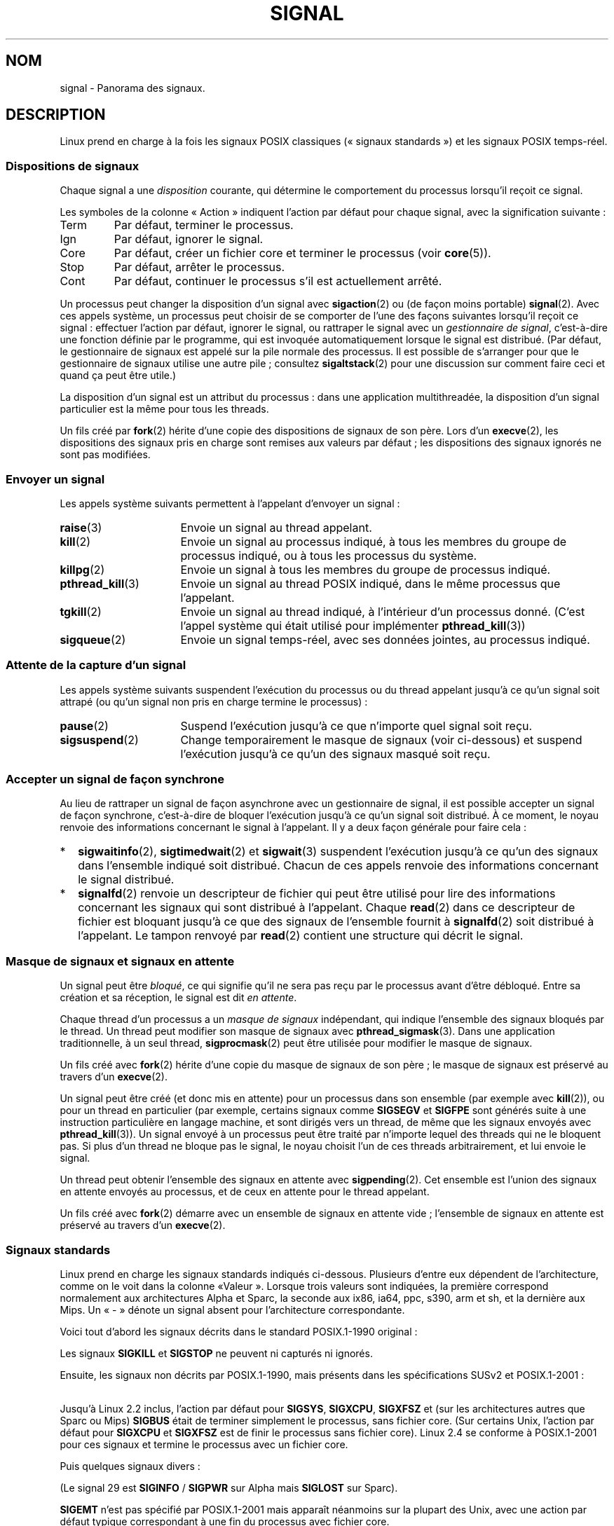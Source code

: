 .\" t
.\" Copyright (c) 1993 by Thomas Koenig (ig25@rz.uni-karlsruhe.de)
.\" and Copyright (c) 2002, 2006 by Michael Kerrisk <mtk.manpages@gmail.com>
.\" and Copyright (c) 2008 Linux Foundation, written by Michael Kerrisk
.\"     <mtk.manpages@gmail.com>
.\"
.\" Permission is granted to make and distribute verbatim copies of this
.\" manual provided the copyright notice and this permission notice are
.\" preserved on all copies.
.\"
.\" Permission is granted to copy and distribute modified versions of this
.\" manual under the conditions for verbatim copying, provided that the
.\" entire resulting derived work is distributed under the terms of a
.\" permission notice identical to this one.
.\"
.\" Since the Linux kernel and libraries are constantly changing, this
.\" manual page may be incorrect or out-of-date.  The author(s) assume no
.\" responsibility for errors or omissions, or for damages resulting from
.\" the use of the information contained herein.  The author(s) may not
.\" have taken the same level of care in the production of this manual,
.\" which is licensed free of charge, as they might when working
.\" professionally.
.\"
.\" Formatted or processed versions of this manual, if unaccompanied by
.\" the source, must acknowledge the copyright and authors of this work.
.\"
.\" Modified Sat Jul 24 17:34:08 1993 by Rik Faith (faith@cs.unc.edu)
.\" Modified Sun Jan  7 01:41:27 1996 by Andries Brouwer (aeb@cwi.nl)
.\" Modified Sun Apr 14 12:02:29 1996 by Andries Brouwer (aeb@cwi.nl)
.\" Modified Sat Nov 13 16:28:23 1999 by Andries Brouwer (aeb@cwi.nl)
.\" Modified 10 Apr 2002, by Michael Kerrisk <mtk.manpages@gmail.com>
.\" Modified  7 Jun 2002, by Michael Kerrisk <mtk.manpages@gmail.com>
.\"	Added information on real-time signals
.\" Modified 13 Jun 2002, by Michael Kerrisk <mtk.manpages@gmail.com>
.\"	Noted that SIGSTKFLT is in fact unused
.\" 2004-12-03, Modified mtk, added notes on RLIMIT_SIGPENDING
.\" 2006-04-24, mtk, Added text on changing signal dispositions,
.\"		signal mask, and pending signals.
.\" 2008-07-04, mtk:
.\"     Added section on system call restarting (SA_RESTART)
.\"     Added section on stop/cont signals interrupting syscalls.
.\" 2008-10-05, mtk: various additions
.\"
.\"*******************************************************************
.\"
.\" This file was generated with po4a. Translate the source file.
.\"
.\"*******************************************************************
.TH SIGNAL 7 "15 octobre 2008" Linux "Manuel du programmeur Linux"
.SH NOM
signal \- Panorama des signaux.
.SH DESCRIPTION
Linux prend en charge à la fois les signaux POSIX classiques («\ signaux
standards\ ») et les signaux POSIX temps\-réel.
.SS "Dispositions de signaux"
Chaque signal a une \fIdisposition\fP courante, qui détermine le comportement
du processus lorsqu'il reçoit ce signal.

Les symboles de la colonne «\ Action\ » indiquent l'action par défaut pour
chaque signal, avec la signification suivante\ :
.IP Term
Par défaut, terminer le processus.
.IP Ign
Par défaut, ignorer le signal.
.IP Core
Par défaut, créer un fichier core et terminer le processus (voir
\fBcore\fP(5)).
.IP Stop
Par défaut, arrêter le processus.
.IP Cont
Par défaut, continuer le processus s'il est actuellement arrêté.
.PP
Un processus peut changer la disposition d'un signal avec \fBsigaction\fP(2) ou
(de façon moins portable) \fBsignal\fP(2). Avec ces appels système, un
processus peut choisir de se comporter de l'une des façons suivantes
lorsqu'il reçoit ce signal\ : effectuer l'action par défaut, ignorer le
signal, ou rattraper le signal avec un \fIgestionnaire de signal\fP,
c'est\-à\-dire une fonction définie par le programme, qui est invoquée
automatiquement lorsque le signal est distribué. (Par défaut, le
gestionnaire de signaux est appelé sur la pile normale des processus. Il est
possible de s'arranger pour que le gestionnaire de signaux utilise une autre
pile\ ; consultez \fBsigaltstack\fP(2) pour une discussion sur comment faire
ceci et quand ça peut être utile.)

La disposition d'un signal est un attribut du processus\ : dans une
application multithreadée, la disposition d'un signal particulier est la
même pour tous les threads.

Un fils créé par \fBfork\fP(2) hérite d'une copie des dispositions de signaux
de son père. Lors d'un \fBexecve\fP(2), les dispositions des signaux pris en
charge sont remises aux valeurs par défaut\ ; les dispositions des signaux
ignorés ne sont pas modifiées.
.SS "Envoyer un signal"
Les appels système suivants permettent à l'appelant d'envoyer un signal\ :
.TP  16
\fBraise\fP(3)
Envoie un signal au thread appelant.
.TP 
\fBkill\fP(2)
Envoie un signal au processus indiqué, à tous les membres du groupe de
processus indiqué, ou à tous les processus du système.
.TP 
\fBkillpg\fP(2)
Envoie un signal à tous les membres du groupe de processus indiqué.
.TP 
\fBpthread_kill\fP(3)
Envoie un signal au thread POSIX indiqué, dans le même processus que
l'appelant.
.TP 
\fBtgkill\fP(2)
Envoie un signal au thread indiqué, à l'intérieur d'un processus
donné. (C'est l'appel système qui était utilisé pour implémenter
\fBpthread_kill\fP(3))
.TP 
\fBsigqueue\fP(2)
Envoie un signal temps\-réel, avec ses données jointes, au processus indiqué.
.SS "Attente de la capture d'un signal"
Les appels système suivants suspendent l'exécution du processus ou du thread
appelant jusqu'à ce qu'un signal soit attrapé (ou qu'un signal non pris en
charge termine le processus)\ :
.TP  16
\fBpause\fP(2)
Suspend l'exécution jusqu'à ce que n'importe quel signal soit reçu.
.TP 
\fBsigsuspend\fP(2)
Change temporairement le masque de signaux (voir ci\-dessous) et suspend
l'exécution jusqu'à ce qu'un des signaux masqué soit reçu.
.SS "Accepter un signal de façon synchrone"
Au lieu de rattraper un signal de façon asynchrone avec un gestionnaire de
signal, il est possible accepter un signal de façon synchrone, c'est\-à\-dire
de bloquer l'exécution jusqu'à ce qu'un signal soit distribué. À ce moment,
le noyau renvoie des informations concernant le signal à l'appelant. Il y a
deux façon générale pour faire cela\ :
.IP * 2
\fBsigwaitinfo\fP(2), \fBsigtimedwait\fP(2) et \fBsigwait\fP(3) suspendent
l'exécution jusqu'à ce qu'un des signaux dans l'ensemble indiqué soit
distribué. Chacun de ces appels renvoie des informations concernant le
signal distribué.
.IP *
\fBsignalfd\fP(2) renvoie un descripteur de fichier qui peut être utilisé pour
lire des informations concernant les signaux qui sont distribué à
l'appelant. Chaque \fBread\fP(2) dans ce descripteur de fichier est bloquant
jusqu'à ce que des signaux de l'ensemble fournit à \fBsignalfd\fP(2) soit
distribué à l'appelant. Le tampon renvoyé par \fBread\fP(2) contient une
structure qui décrit le signal.
.SS "Masque de signaux et signaux en attente"
Un signal peut être \fIbloqué\fP, ce qui signifie qu'il ne sera pas reçu par le
processus avant d'être débloqué. Entre sa création et sa réception, le
signal est dit \fIen attente\fP.

Chaque thread d'un processus a un \fImasque de signaux\fP indépendant, qui
indique l'ensemble des signaux bloqués par le thread. Un thread peut
modifier son masque de signaux avec \fBpthread_sigmask\fP(3). Dans une
application traditionnelle, à un seul thread, \fBsigprocmask\fP(2) peut être
utilisée pour modifier le masque de signaux.

Un fils créé avec \fBfork\fP(2) hérite d'une copie du masque de signaux de son
père\ ; le masque de signaux est préservé au travers d'un \fBexecve\fP(2).

Un signal peut être créé (et donc mis en attente) pour un processus dans son
ensemble (par exemple avec \fBkill\fP(2)), ou pour un thread en particulier
(par exemple, certains signaux comme \fBSIGSEGV\fP et \fBSIGFPE\fP sont générés
suite à une instruction particulière en langage machine, et sont dirigés
vers un thread, de même que les signaux envoyés avec \fBpthread_kill\fP(3)). Un
signal envoyé à un processus peut être traité par n'importe lequel des
threads qui ne le bloquent pas. Si plus d'un thread ne bloque pas le signal,
le noyau choisit l'un de ces threads arbitrairement, et lui envoie le
signal.

Un thread peut obtenir l'ensemble des signaux en attente avec
\fBsigpending\fP(2). Cet ensemble est l'union des signaux en attente envoyés au
processus, et de ceux en attente pour le thread appelant.

Un fils créé avec \fBfork\fP(2) démarre avec un ensemble de signaux en attente
vide\ ; l'ensemble de signaux en attente est préservé au travers d'un
\fBexecve\fP(2).
.SS "Signaux standards"
.\" parisc is a law unto itself
Linux prend en charge les signaux standards indiqués ci\-dessous. Plusieurs
d'entre eux dépendent de l'architecture, comme on le voit dans la colonne «\
Valeur\ ». Lorsque trois valeurs sont indiquées, la première correspond
normalement aux architectures Alpha et Sparc, la seconde aux ix86, ia64,
ppc, s390, arm et sh, et la dernière aux Mips. Un «\ \-\ » dénote un signal
absent pour l'architecture correspondante.

Voici tout d'abord les signaux décrits dans le standard POSIX.1\-1990
original\ :
.TS
l c c l
____
lB c c l.
Signal	Valeur	Action	Commentaire
SIGHUP	\01	Term	Déconnexion détectée sur le terminal
			de contrôle ou mort du processus de
			contrôle.
SIGINT	\02	Term	Interruption depuis le clavier.
SIGQUIT	\03	Core	Demande «\ Quitter\ » depuis le clavier.
SIGILL	\04	Core	Instruction illégale.
SIGABRT	\06	Core	Signal d'arrêt depuis \fBabort\fP(3).
SIGFPE	\08	Core	Erreur mathématique virgule flottante.
SIGKILL	\09	Term	Signal «\ KILL\ ».
SIGSEGV	11	Core	Référence mémoire invalide.
SIGPIPE	13	Term	Écriture dans un tube sans
			lecteur.
SIGALRM	14	Term	Temporisation \fBalarm\fP(2) écoulée.
SIGTERM	15	Term	Signal de fin.
SIGUSR1	30,10,16	Term	Signal utilisateur 1.
SIGUSR2	31,12,17	Term	Signal utilisateur 2.
SIGCHLD	20,17,18	Ign	Fils arrêté ou terminé.
SIGCONT	19,18,25	Cont	Continuer si arrêté.
SIGSTOP	17,19,23	Stop	Arrêt du processus.
SIGTSTP	18,20,24	Stop	Stop invoqué depuis tty.
SIGTTIN	21,21,26	Stop	Lecture sur tty en arrière\-plan.
SIGTTOU	22,22,27	Stop	Écriture sur tty en arrière\-plan.
.TE

Les signaux \fBSIGKILL\fP et \fBSIGSTOP\fP ne peuvent ni capturés ni ignorés.

Ensuite, les signaux non décrits par POSIX.1\-1990, mais présents dans les
spécifications SUSv2 et POSIX.1\-2001\ :
.TS
l c c l
____
lB c c l.
Signal	Valeur	Action	Commentaire
SIGBUS	10,7,10	Core	Erreur de bus (mauvais accès mémoire).
SIGPOLL		Term	Événement «\ pollable\ » (System\ V).
			Synonyme de \fBSIGIO\fP.
SIGPROF	27,27,29	Term	Expiration de la temporisation
			pour le suivi.
SIGSYS	12,\-,12	Core	Mauvais argument de fonction (SVr4).
SIGTRAP	5	Core	Point d'arrêt rencontré.
SIGURG	16,23,21	Ign	Condition urgente sur socket (BSD\ 4.2).
SIGVTALRM	26,26,28	Term	Alarme virtuelle (BSD\ 4.2).
SIGXCPU	24,24,30	Core	Limite de temps CPU dépassée (BSD\ 4.2).
SIGXFSZ	25,25,31	Core	Taille de fichier excessive (BSD\ 4.2).
.TE

Jusqu'à Linux 2.2 inclus, l'action par défaut pour \fBSIGSYS\fP, \fBSIGXCPU\fP,
\fBSIGXFSZ\fP et (sur les architectures autres que Sparc ou Mips) \fBSIGBUS\fP
était de terminer simplement le processus, sans fichier core. (Sur certains
Unix, l'action par défaut pour \fBSIGXCPU\fP et \fBSIGXFSZ\fP est de finir le
processus sans fichier core). Linux 2.4 se conforme à POSIX.1\-2001 pour ces
signaux et termine le processus avec un fichier core.

Puis quelques signaux divers\ :
.TS
l c c l
____
lB c c l.
Signal	Valeur	Action	Commentaire
SIGIOT	6	Core	Arrêt IOT. Un synonyme de \fBSIGABRT\fP.
SIGEMT	7,\-,7	Term
SIGSTKFLT	\-,16,\-	Term	Erreur de pile sur coprocesseur (inutilisé).
SIGIO	23,29,22	Term	E/S à nouveau possible(BSD\ 4.2).
SIGCLD	\-,\-,18	Ign	Synonyme de \fBSIGCHLD\fP.
SIGPWR	29,30,19	Term	Chute d'alimentation (System\ V).
SIGINFO	29,\-,\-		Synonyme de \fBSIGPWR\fP.
SIGLOST	\-,\-,\-	Term	Perte de verrou de fichier.
SIGWINCH	28,28,20	Ign	Fenêtre redimensionnée (BSD\ 4.3, Sun).
SIGUNUSED	\-,31,\-	Term	Signal inutilisé (sera \fBSIGSYS\fP).
.TE

(Le signal 29 est \fBSIGINFO\fP / \fBSIGPWR\fP sur Alpha mais \fBSIGLOST\fP sur
Sparc).

\fBSIGEMT\fP n'est pas spécifié par POSIX.1\-2001 mais apparaît néanmoins sur la
plupart des Unix, avec une action par défaut typique correspondant à une fin
du processus avec fichier core.

\fBSIGPWR\fP (non spécifié dans POSIX.1\-2001) est typiquement ignoré sur les
autres Unix où il apparaît.

\fBSIGIO\fP (non sécifié par POSIX.1\-2001) est ignoré par défaut sur plusieurs
autres systèmes Unix.
.SS "Signaux temps\-réel"
Linux prend en charge les signaux temps\-réel tels qu'ils ont été définis à
l'origine dans les extensions temps\-réel POSIX.1b (et inclus à présent dans
POSIX.1\-2001). L'intervalle des signaux temps\-réels gérés est défini par les
macros \fBSIGRTMIN\fP et \fBSIGRTMAX\fP. POSIX.1\-2001 exige qu'une implémentation
gère au moins \fB_POSIX_RTSIG_MAX\fP (8) signaux temps\-réels.
.PP
Le noyau Linux gère une gamme de 32 signaux temps\-réel, numérotés de 33 à
64. Cependant, l'implémentation des threads POSIX de la glibc utilise en
interne deux (pour l'implémentation NPTL) ou trois (pour l'implémentation
LinuxThreads) signaux temps\-réel (voir \fBpthreads\fP(7)) et ajuste la valeur
de \fBSIGRTMIN\fP en conséquence (à 34 ou 35). Comme la gamme de signaux
temps\-réel varie en fonction de l'implémentation des threads par la glibc
(et cette implémentation peut changer à l'exécution en fonction du noyau et
de la glibc) et que la gamme de signaux temps\-réel varie bien sûr également
suivant les systèmes Unix, les programmes ne devraient \fIjamais faire
référence à des signaux temps réel en utilisant des numéros\fP, mais devraient
toujours à la place utiliser des signaux temps\-réel avec la notation
\fBSIGRTMIN\fP+n en vérifiant à l'exécution que \fBSIGRTMIN\fP+n ne dépasse pas
\fBSIGRTMAX\fP.
.PP
Contrairement aux signaux standards, les signaux temps\-réel n'ont pas de
signification prédéfinie\ : l'ensemble complet de ces signaux peut être
utilisée à des fins spécifiques à l'application. (Notez quand même que
l'implémentation LinuxThreads utilise les trois premiers signaux
temps\-réel).
.PP
L'action par défaut pour un signal temps\-réel non capturé est de terminer le
processus récepteur.
.PP
Les signaux temps\-réel se distinguent de leurs homologues classiques ainsi\
:
.IP 1. 4
Plusieurs instances d'un signal temps\-réel peuvent être empilées. Au
contraire, si plusieurs instances d'un signal standard arrivent alors qu'il
est bloqué, une seule instance sera mémorisée.
.IP 2. 4
Si le signal est envoyé en utilisant \fBsigqueue\fP(2), il peut être accompagné
d'une valeur (un entier ou un pointeur). Si le processus récepteur
positionne un gestionnaire en utilisant l'attribut \fBSA_SIGINFO\fP de l'appel
\fBsigaction\fP(2) alors il peut accéder à la valeur transmise dans le champ
\fIsi_value\fP de la structure \fIsiginfo_t\fP passée en second argument au
gestionnaire. De plus, les champs \fIsi_pid\fP et \fIsi_uid\fP de cette structure
fournissent le PID et l'UID réel du processus émetteur.
.IP 3. 4
Les signaux temps\-réel sont délivrés dans un ordre précis. Les divers
signaux temps\-réel du même type sont délivrés dans l'ordre où ils ont été
émis. Si différents signaux temps\-réel sont envoyés au processus, ils sont
délivrés en commençant par le signal de numéro le moins élevé (le signal de
plus fort numéro est celui de priorité la plus faible). Par contre, si
plusieurs signaux standards sont en attente dans un processus, l'ordre dans
lequel ils sont délivrés n'est pas défini.
.PP
Si des signaux standards et des signaux temps\-réel sont simultanément en
attente pour un processus, Posix ne précise pas d'ordre de
délivrance. Linux, comme beaucoup d'autres implémentations, donne priorité
aux signaux temps\-réel dans ce cas.
.PP
D'après POSIX, une implémentation doit permettre l'empilement d'au moins
\fB_POSIX_SIGQUEUE_MAX\fP (32) signaux temps\-réel pour un processus. Néanmoins,
Linux fonctionne différemment. Jusqu'au noyau 2.6.7 inclus, Linux impose une
limite pour l'ensemble des signaux empilés sur le système pour tous les
processus. Cette limite peut être consultée, et modifiée (avec les
privilèges adéquats) grâce au fichier \fI/proc/sys/kernel/rtsig\-max\fP. Un
fichier associé, \fI/proc/sys/kernel/rtsig\-nr\fP, indique combien de signaux
temps\-réel sont actuellement empilés. Dans Linux 2.6.8, ces interfaces
\fI/proc\fP ont été remplacées par la limite de ressources
\fBRLIMIT_SIGPENDING\fP, qui spécifie une limite par utilisateur pour les
signaux empilés\ ; voir \fBsetrlimit\fP(2) pour plus de détails.
.SS "Fonctions pour signaux sûr asynchrones"
.PP
Une fonction configurée par \fBsigaction\fP(2) ou \fBsignal\fP(2) pour la gestion
d'un signal doit prendre beaucoup de précautions, puisqu'elle peut
interrompre à n'importe quel endroit l'exécution du programme. POSIX possède
la notion de «\ fonctions sûres\ ». Si un signal interrompt l'exécution d'une
fonction non sûre, et que le \fIgestionnaire\fP appelle une fonction non sûre,
alors le comportement du programme n'est pas défini.

POSIX.1\-2004 (également appelée «\ POSIX.1\-2001 Technical Corrigendum 2\ »)
impose qu'une implémentation garantisse que les fonctions suivantes puissent
être appelée sans risque à l'intérieur d'un gestionnaire de signal\ :

.in +4
.nf
_Exit()
_exit()
abort()
accept()
access()
aio_error()
aio_return()
aio_suspend()
alarm()
bind()
cfgetispeed()
cfgetospeed()
cfsetispeed()
cfsetospeed()
chdir()
chmod()
chown()
clock_gettime()
close()
connect()
creat()
dup()
dup2()
execle()
execve()
fchmod()
fchown()
fcntl()
fdatasync()
fork()
fpathconf()
fstat()
fsync()
ftruncate()
getegid()
geteuid()
getgid()
getgroups()
getpeername()
getpgrp()
getpid()
getppid()
getsockname()
getsockopt()
getuid()
kill()
link()
listen()
lseek()
lstat()
mkdir()
mkfifo()
open()
pathconf()
pause()
pipe()
poll()
posix_trace_event()
pselect()
raise()
read()
readlink()
recv()
recvfrom()
recvmsg()
rename()
rmdir()
select()
sem_post()
send()
sendmsg()
sendto()
setgid()
setpgid()
setsid()
setsockopt()
setuid()
shutdown()
sigaction()
sigaddset()
sigdelset()
sigemptyset()
sigfillset()
sigismember()
signal()
sigpause()
sigpending()
sigprocmask()
sigqueue()
sigset()
sigsuspend()
sleep()
sockatmark()
socket()
socketpair()
stat()
symlink()
sysconf()
tcdrain()
tcflow()
tcflush()
tcgetattr()
tcgetpgrp()
tcsendbreak()
tcsetattr()
tcsetpgrp()
time()
timer_getoverrun()
timer_gettime()
timer_settime()
times()
umask()
uname()
unlink()
utime()
wait()
waitpid()
write()
.fi
.in
.PP
POSIX.1\-2008 supprime fpathconf(), pathconf() et sysconf() de la liste
ci\-dessus et ajoute les fonctions suivantes\ :
.PP
.in +4n
.nf
execl()
execv()
faccessat()
fchmodat()
fchownat()
fexecve()
fstatat()
futimens()
linkat()
mkdirat()
mkfifoat()
mknod()
mknodat()
openat()
readlinkat()
renameat()
symlinkat()
unlinkat()
utimensat()
utimes()
.fi
.in
.SS "Interruption des appels système et des fonctions de bibliothèque par des gestionnaires de signal"
Si un gestionnaire de signal est invoqué pendant qu'un appel système ou une
fonction de bibliothèque est bloqué, alors\ :
.IP * 2
soit l'appel est automatiquement redémarré après le retour du gestionnaire
de signal\ ;
.IP *
soit l'appel échoue avec l'erreur \fBEINTR\fP.
.PP
Lequel de ces deux comportements se produira dépend de l'interface et de si
le gestionnaire de signal a été mis en place avec l'attribut \fBSA_RESTART\fP
(voir \fBsigaction\fP(2)). Les détails varient selon les systèmes Unix\ ; voici
ceux pour Linux.

.\" The following system calls use ERESTARTSYS,
.\" so that they are restartable
Si un appel bloqué à l'une des interfaces suivantes est interrompu par un
gestionnaire de signal, l'appel sera automatiquement redémarré après le
retour du gestionnaire de signal si l'attribut \fBSA_RESTART\fP a été indiqué\ ;
autrement, l'appel échouera avec l'erreur \fBEINTR\fP\ :
.RS 4
.IP * 2
Les appels \fBread\fP(2), \fBreadv\fP(2), \fBwrite\fP(2), \fBwritev\fP(2) et \fBioctl\fP(2)
sur des périphériques «\ lents\ ». Un périphérique «\ lent\ » est un
périphérique où un appel d'entrées\-sorties peut bloquer pendant un temps
infini, par exemple un terminal, un tube ou une socket. (Selon cette
définition, un disque n'est pas un périphérique lent.) Si un appel
d'entrées\-sorties sur un périphérique lent a déjà transféré des données au
moment où il est interrompu par un gestionnaire de signal, l'appel renverra
un code de succès (normalement, le nombre d'octets transférés).
.IP *
\fBopen \fP(2), s'il peut bloquer (par exemple, lors de l'ouverture d'une
FIFO\ ; voir \fBfifo\fP(7)).
.IP *
\fBwait\fP(2), \fBwait3\fP(2), \fBwait4\fP(2), \fBwaitid\fP(2), et \fBwaitpid\fP(2).
.IP *
.\" If a timeout (setsockopt()) is in effect on the socket, then these
.\" system calls switch to using EINTR.  Consequently, they and are not
.\" automatically restarted, and they show the stop/cont behavior
.\" described below.  (Verified from 2.6.26 source, and by experiment; mtk)
Interfaces de sockets\ : \fBaccept\fP(2), \fBconnect\fP(2), \fBrecv\fP(2),
\fBrecvfrom\fP(2), \fBrecvmsg\fP(2), \fBsend\fP(2), \fBsendto\fP(2) et \fBsendmsg\fP(2), à
moins qu'une temporisation n'ai été placée sur la socket (voir ci\-dessous).
.IP *
Interfaces de verrouillage de fichiers\ : opération \fBF_SETLKW\fP de
\fBflock\fP(2) et \fBfcntl\fP(2).
.IP *
Interfaces de files de messages POSIX\ : \fBmq_receive\fP(3),
\fBmq_timedreceive\fP(3), \fBmq_send\fP(3) et \fBmq_timedsend\fP(3).
.IP *
Opération \fBFUTEX_WAIT\fP de \fBfutex\fP(2) (depuis Linux\ 2.6.22\ ; auparavant,
échouait toujours avec l'erreur \fBEINTR\fP).
.IP *
Interfaces de sémaphores POSIX\ : \fBsem_wait\fP(3) et \fBsem_timedwait\fP(3)
(depuis Linux\ 2.6.22\ ; auparavant, échouait toujours avec l'erreur
\fBEINTR\fP).
.RE
.PP
.\" These are the system calls that give EINTR or ERESTARTNOHAND
.\" on interruption by a signal handler.
Les interfaces suivantes ne sont jamais relancées après avoir été
interrompues par un gestionnaire de signal, quelle que soit l'utilisation de
\fBSA_RESTART\fP\ ; elles échouent toujours avec l'erreur \fBEINTR\fP lorsqu'elles
sont interrompues par un gestionnaire de signal\ :
.RS 4
.IP * 2
Les interfaces de socket, quand une temporisation a été définie sur la
socket en utilisant \fBsetsockopt\fP(2)\ ; \fBaccept\fP(2), \fBrecv\fP(2),
\fBrecvfrom\fP(2) et \fBrecvmsg\fP(2), si un délai de réception (\fBSO_RCVTIMEO\fP) a
été défini\ ; \fBconnect\fP(2), \fBsend\fP(2), \fBsendto\fP(2) et \fBsendmsg\fP(2), si un
délai de transmission (\fBSO_SNDTIMEO\fP) a été défini.
.IP *
Interfaces utilisées pour attendre des signaux\ : \fBpause\fP(2),
\fBsigsuspend\fP(2), \fBsigtimedwait\fP(2) et \fBsigwaitinfo\fP(2).
.IP *
Interfaces de multiplexage de descripteurs de fichier\ : \fBepoll_wait\fP(2),
\fBepoll_pwait\fP(2), \fBpoll\fP(2), \fBppoll\fP(2), \fBselect\fP(2) et \fBpselect\fP(2).
.IP *
.\" On some other systems, SA_RESTART does restart these system calls
Interfaces IPC de System\ V\ : \fBmsgrcv\fP(2), \fBmsgsnd\fP(2), \fBsemop\fP(2) et
\fBsemtimedop\fP(2).
.IP *
Interfaces de sommeil\ : \fBclock_nanosleep\fP(2), \fBnanosleep\fP(2) et
\fBusleep\fP(3).
.IP *
\fBread\fP(2) sur un descripteur de fichier \fBinotify\fP(7).
.IP *
\fBio_getevents\fP(2).
.RE
.PP
La fonction \fBsleep\fP(3) n'est également jamais relancée si elle est
interrompue par un gestionnaire, mais elle renvoie un code de retour de
succès, le nombre de secondes restantes pour le sommeil.
.SS "Interruption des appels système et des fonctions de bibliothèque par des signaux d'arrêt"
Sous Linux, même en l'absence de gestionnaires de signal, certaines
interfaces en mode bloquant peuvent échouer avec l'erreur \fBEINTR\fP après que
le processus ait été arrêté par l'un des signaux d'arrêt et relancé avec le
signal \fBSIGCONT\fP. Ce comportement n'est pas ratifié par POSIX.1 et
n'apparaît pas sur d'autres systèmes.

Les interfaces Linux qui affichent ce comportement sont\ :
.RS 4
.IP * 2
Les interfaces de socket, quand une temporisation a été définie sur la
socket en utilisant \fBsetsockopt\fP(2)\ ; \fBaccept\fP(2), \fBrecv\fP(2),
\fBrecvfrom\fP(2) et \fBrecvmsg\fP(2), si un délai de réception (\fBSO_RCVTIMEO\fP) a
été défini\ ; \fBconnect\fP(2), \fBsend\fP(2), \fBsendto\fP(2) et \fBsendmsg\fP(2), si un
délai de transmission (\fBSO_SNDTIMEO\fP) a été défini.
.IP * 2
\fBepoll_wait\fP(2), \fBepoll_pwait\fP(2).
.IP *
\fBsemop\fP(2), \fBsemtimedop\fP(2).
.IP *
\fBsigtimedwait\fP(2), \fBsigwaitinfo\fP(2).
.IP *
\fBread\fP(2) sur un descripteur de fichier \fBinotify\fP(7).
.IP *
Linux\ 2.6.21 et antérieurs\ : opération \fBFUTEX_WAIT\fP de \fBfutex\fP(2),
\fBsem_timedwait\fP(3), \fBsem_wait\fP(3).
.IP *
Linux\ 2.6.8 et antérieurs\ : \fBmsgrcv\fP(2), \fBmsgsnd\fP(2).
.IP *
Linux\ 2.4 et antérieurs\ : \fBnanosleep\fP(2).
.RE
.SH CONFORMITÉ
POSIX.1, sauf indication contraire.
.SH BOGUES
\fBSIGIO\fP et \fBSIGLOST\fP ont la même valeur, le dernier est mis en commentaire
dans les sources du noyau, mais certaines applications considèrent encore
que le signal 29 est \fBSIGLOST\fP.
.SH "VOIR AUSSI"
\fBkill\fP(1), \fBgetrlimit\fP(2), \fBkill\fP(2), \fBkillpg\fP(2), \fBsetitimer\fP(2),
\fBsetrlimit\fP(2), \fBsgetmask\fP(2), \fBsigaction\fP(2), \fBsigaltstack\fP(2),
\fBsignal\fP(2), \fBsignalfd\fP(2), \fBsigpending\fP(2), \fBsigprocmask\fP(2),
\fBsigqueue\fP(2), \fBsigsuspend\fP(2), \fBsigwaitinfo\fP(2), \fBabort\fP(3),
\fBbsd_signal\fP(3), \fBlongjmp\fP(3), \fBraise\fP(3), \fBsigset\fP(3), \fBsigsetops\fP(3),
\fBsigvec\fP(3), \fBsigwait\fP(3), \fBstrsignal\fP(3), \fBsysv_signal\fP(3), \fBcore\fP(5),
\fBproc\fP(5), \fBpthreads\fP(7)
.SH COLOPHON
Cette page fait partie de la publication 3.23 du projet \fIman\-pages\fP
Linux. Une description du projet et des instructions pour signaler des
anomalies peuvent être trouvées à l'adresse
<URL:http://www.kernel.org/doc/man\-pages/>.
.SH TRADUCTION
Depuis 2010, cette traduction est maintenue à l'aide de l'outil
po4a <URL:http://po4a.alioth.debian.org/> par l'équipe de
traduction francophone au sein du projet perkamon
<URL:http://alioth.debian.org/projects/perkamon/>.
.PP
Christophe Blaess <URL:http://www.blaess.fr/christophe/> (1996-2003),
Alain Portal <URL:http://manpagesfr.free.fr/> (2003-2006).
Julien Cristau et l'équipe francophone de traduction de Debian\ (2006-2009).
.PP
Veuillez signaler toute erreur de traduction en écrivant à
<perkamon\-l10n\-fr@lists.alioth.debian.org>.
.PP
Vous pouvez toujours avoir accès à la version anglaise de ce document en
utilisant la commande
«\ \fBLC_ALL=C\ man\fR \fI<section>\fR\ \fI<page_de_man>\fR\ ».
